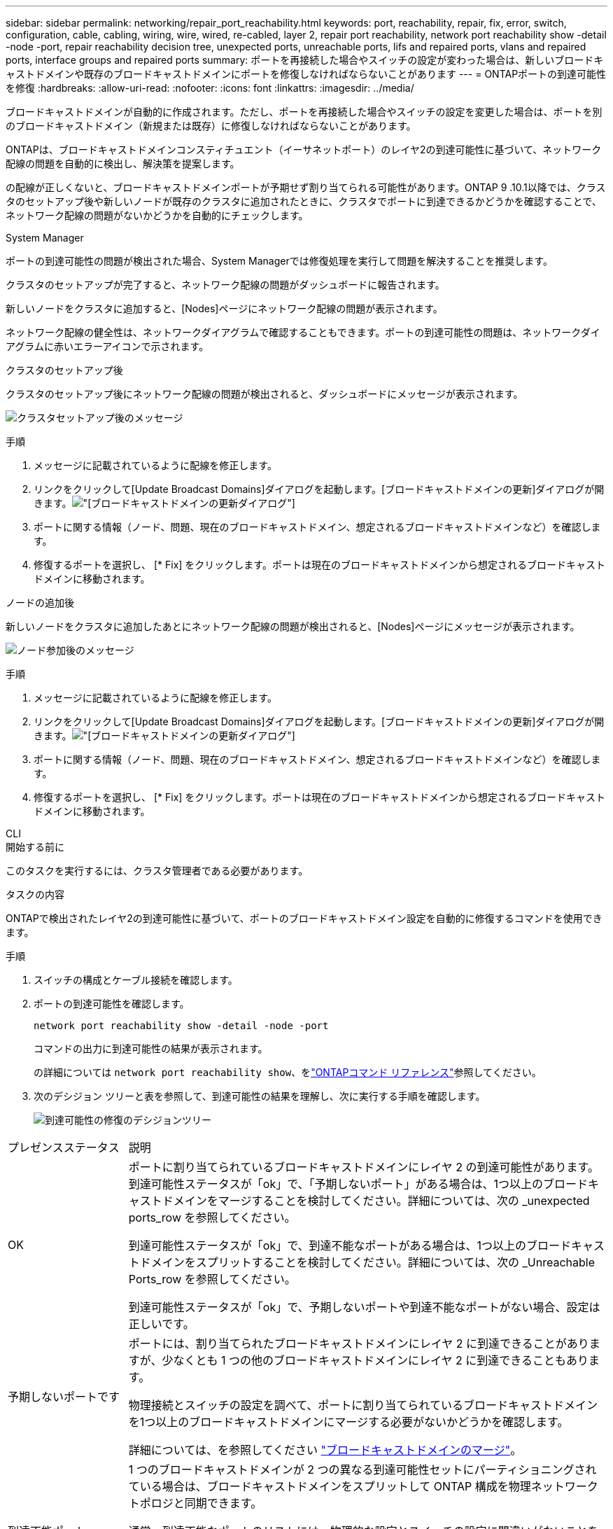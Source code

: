 ---
sidebar: sidebar 
permalink: networking/repair_port_reachability.html 
keywords: port, reachability, repair, fix, error, switch, configuration, cable, cabling, wiring, wire, wired, re-cabled, layer 2, repair port reachability, network port reachability show -detail -node -port, repair reachability decision tree, unexpected ports, unreachable ports, lifs and repaired ports, vlans and repaired ports, interface groups and repaired ports 
summary: ポートを再接続した場合やスイッチの設定が変わった場合は、新しいブロードキャストドメインや既存のブロードキャストドメインにポートを修復しなければならないことがあります 
---
= ONTAPポートの到達可能性を修復
:hardbreaks:
:allow-uri-read: 
:nofooter: 
:icons: font
:linkattrs: 
:imagesdir: ../media/


[role="lead"]
ブロードキャストドメインが自動的に作成されます。ただし、ポートを再接続した場合やスイッチの設定を変更した場合は、ポートを別のブロードキャストドメイン（新規または既存）に修復しなければならないことがあります。

ONTAPは、ブロードキャストドメインコンスティチュエント（イーサネットポート）のレイヤ2の到達可能性に基づいて、ネットワーク配線の問題を自動的に検出し、解決策を提案します。

の配線が正しくないと、ブロードキャストドメインポートが予期せず割り当てられる可能性があります。ONTAP 9 .10.1以降では、クラスタのセットアップ後や新しいノードが既存のクラスタに追加されたときに、クラスタでポートに到達できるかどうかを確認することで、ネットワーク配線の問題がないかどうかを自動的にチェックします。

[role="tabbed-block"]
====
.System Manager
--
ポートの到達可能性の問題が検出された場合、System Managerでは修復処理を実行して問題を解決することを推奨します。

クラスタのセットアップが完了すると、ネットワーク配線の問題がダッシュボードに報告されます。

新しいノードをクラスタに追加すると、[Nodes]ページにネットワーク配線の問題が表示されます。

ネットワーク配線の健全性は、ネットワークダイアグラムで確認することもできます。ポートの到達可能性の問題は、ネットワークダイアグラムに赤いエラーアイコンで示されます。

.クラスタのセットアップ後
クラスタのセットアップ後にネットワーク配線の問題が検出されると、ダッシュボードにメッセージが表示されます。

image:auto-detect-01.png["クラスタセットアップ後のメッセージ"]

.手順
. メッセージに記載されているように配線を修正します。
. リンクをクリックして[Update Broadcast Domains]ダイアログを起動します。[ブロードキャストドメインの更新]ダイアログが開きます。image:auto-detect-02.png["[ブロードキャストドメインの更新]ダイアログ"]
. ポートに関する情報（ノード、問題、現在のブロードキャストドメイン、想定されるブロードキャストドメインなど）を確認します。
. 修復するポートを選択し、 [* Fix] をクリックします。ポートは現在のブロードキャストドメインから想定されるブロードキャストドメインに移動されます。


.ノードの追加後
新しいノードをクラスタに追加したあとにネットワーク配線の問題が検出されると、[Nodes]ページにメッセージが表示されます。

image:auto-detect-03.png["ノード参加後のメッセージ"]

.手順
. メッセージに記載されているように配線を修正します。
. リンクをクリックして[Update Broadcast Domains]ダイアログを起動します。[ブロードキャストドメインの更新]ダイアログが開きます。image:auto-detect-02.png["[ブロードキャストドメインの更新]ダイアログ"]
. ポートに関する情報（ノード、問題、現在のブロードキャストドメイン、想定されるブロードキャストドメインなど）を確認します。
. 修復するポートを選択し、 [* Fix] をクリックします。ポートは現在のブロードキャストドメインから想定されるブロードキャストドメインに移動されます。


--
.CLI
--
.開始する前に
このタスクを実行するには、クラスタ管理者である必要があります。

.タスクの内容
ONTAPで検出されたレイヤ2の到達可能性に基づいて、ポートのブロードキャストドメイン設定を自動的に修復するコマンドを使用できます。

.手順
. スイッチの構成とケーブル接続を確認します。
. ポートの到達可能性を確認します。
+
`network port reachability show -detail -node -port`

+
コマンドの出力に到達可能性の結果が表示されます。

+
の詳細については `network port reachability show`、をlink:https://docs.netapp.com/us-en/ontap-cli/network-port-reachability-show.html["ONTAPコマンド リファレンス"^]参照してください。

. 次のデシジョン ツリーと表を参照して、到達可能性の結果を理解し、次に実行する手順を確認します。
+
image:ontap_nm_image1.png["到達可能性の修復のデシジョンツリー"]



[cols="20,80"]
|===


| プレゼンスステータス | 説明 


 a| 
OK
 a| 
ポートに割り当てられているブロードキャストドメインにレイヤ 2 の到達可能性があります。到達可能性ステータスが「ok」で、「予期しないポート」がある場合は、1つ以上のブロードキャストドメインをマージすることを検討してください。詳細については、次の _unexpected ports_row を参照してください。

到達可能性ステータスが「ok」で、到達不能なポートがある場合は、1つ以上のブロードキャストドメインをスプリットすることを検討してください。詳細については、次の _Unreachable Ports_row を参照してください。

到達可能性ステータスが「ok」で、予期しないポートや到達不能なポートがない場合、設定は正しいです。



 a| 
予期しないポートです
 a| 
ポートには、割り当てられたブロードキャストドメインにレイヤ 2 に到達できることがありますが、少なくとも 1 つの他のブロードキャストドメインにレイヤ 2 に到達できることもあります。

物理接続とスイッチの設定を調べて、ポートに割り当てられているブロードキャストドメインを1つ以上のブロードキャストドメインにマージする必要がないかどうかを確認します。

詳細については、を参照してください link:merge_broadcast_domains.html["ブロードキャストドメインのマージ"]。



 a| 
到達不能ポート
 a| 
1 つのブロードキャストドメインが 2 つの異なる到達可能性セットにパーティショニングされている場合は、ブロードキャストドメインをスプリットして ONTAP 構成を物理ネットワークトポロジと同期できます。

通常、到達不能なポートのリストには、物理的な設定とスイッチの設定に間違いがないことを確認したあとに、これらのポートを別のブロードキャストドメインに分割する必要があります。

詳細については、を参照してください link:split_broadcast_domains.html["ブロードキャストドメインのスプリット"]。



 a| 
誤設定 - 到達可能性
 a| 
ポートに割り当てられているブロードキャストドメインにレイヤ 2 に到達できるかどうかは関係ありませんが、ポートは別のブロードキャストドメインにレイヤ 2 に到達できるかどうかは関係ありません。

ポートの到達可能性を修復できます。次のコマンドを実行すると、到達可能なブロードキャストドメインにポートが割り当てられます。

`network port reachability repair -node -port`



 a| 
到達不能
 a| 
既存のどのブロードキャストドメインにもレイヤ 2 で接続できません。

ポートの到達可能性を修復できます。次のコマンドを実行すると、自動的にデフォルトIPspace内に作成された新しいブロードキャストドメインにポートが割り当てられます。

`network port reachability repair -node -port`

*注：*すべてのインターフェイスグループ（ifgrp）メンバーポートがレポートされた場合、 `no-reachability`メンバーポートごとにコマンドを実行する `network port reachability repair`と、各ポートがifgrpから削除されて新しいブロードキャストドメインに配置され、ifgrp自体が削除されます。コマンドを実行する前に `network port reachability repair`、物理ネットワークトポロジに基づいて、ポートに到達可能なブロードキャストドメインが想定どおりであることを確認してください。

の詳細については `network port reachability repair`、をlink:https://docs.netapp.com/us-en/ontap-cli/network-port-reachability-repair.html["ONTAPコマンド リファレンス"^]参照してください。



 a| 
multi-domain-reachable
 a| 
ポートには、割り当てられたブロードキャストドメインにレイヤ 2 に到達できることがありますが、少なくとも 1 つの他のブロードキャストドメインにレイヤ 2 に到達できることもあります。

物理接続とスイッチの設定を調べて、ポートに割り当てられているブロードキャストドメインを1つ以上のブロードキャストドメインにマージする必要がないかどうかを確認します。

詳細については、を参照してください link:merge_broadcast_domains.html["ブロードキャストドメインのマージ"]。



 a| 
不明
 a| 
reachable-status が「 unknown 」の場合は、数分待ってからもう一度コマンドを実行してください。

|===
ポートを修理したら、削除されたLIFとVLANがないか確認します。ポートがインターフェイスグループに属していた場合は、そのインターフェイスグループの状況についても理解しておく必要があります。

.LIF
ポートが修復されて別のブロードキャスト ドメインに移されると、そのポートに設定されていたLIFには新しいホーム ポートが自動的に割り当てられます。このホーム ポートは、同じノード上の同じブロードキャスト ドメインから選択されます（可能な場合）。または別のノードからホーム ポートが選択されることもあります。適切なホーム ポートがない場合、ホーム ポートはクリアされます。

LIFのホーム ポートが別のノードに移された場合、またはクリアされた場合、そのLIFは「孤立状態」とみなされます。孤立状態のLIFは次のコマンドで確認できます。

`displaced-interface show`

孤立状態のLIFがある場合は、次のいずれかを行う必要があります。

* 孤立状態のLIFのホームをリストアする。
+
`displaced-interface restore`

* LIFのホームを手動で設定する。
+
`network interface modify -home-port -home-node`

+
の詳細については `network interface modify`、をlink:https://docs.netapp.com/us-en/ontap-cli/network-interface-modify.html["ONTAPコマンド リファレンス"^]参照してください。

* 現在設定されているLIFのホームに問題がなければ、「displaced-interface」テーブルからエントリを削除する。
+
`displaced-interface delete`



.VLAN
修復されたポートにVLANが設定されていた場合、それらのVLANは自動的に削除されますが、「削除」されたことも記録されます。削除されたVLANは次のとおりです。

`displaced-vlans show`

削除されたVLANがある場合は、次のいずれかを実行する必要があります。

* VLANを別のポートにリストアします。
+
`displaced-vlans restore`

* 「displaced-VLANs」テーブルからエントリを削除します。
+
`displaced-vlans delete`



.インターフェイスグループ
修復されたポートがインターフェイスグループに属していた場合は、そのインターフェイスグループから削除されます。インターフェイスグループに割り当てられていた唯一のメンバーポートであった場合は、インターフェイスグループ自体が削除されます。

--
====
.関連情報
* link:verify_your_network_configuration.html["Verify your network configuration after upgrading"]
* link:monitor_the_reachability_of_network_ports.html["ネットワーク ポートの到達可能性の監視"]
* link:https://docs.netapp.com/us-en/ontap-cli/["ONTAPコマンド リファレンス"^]

